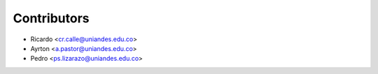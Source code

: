 ============
Contributors
============

* Ricardo <cr.calle@uniandes.edu.co>
* Ayrton <a.pastor@uniandes.edu.co>
* Pedro <ps.lizarazo@uniandes.edu.co>
